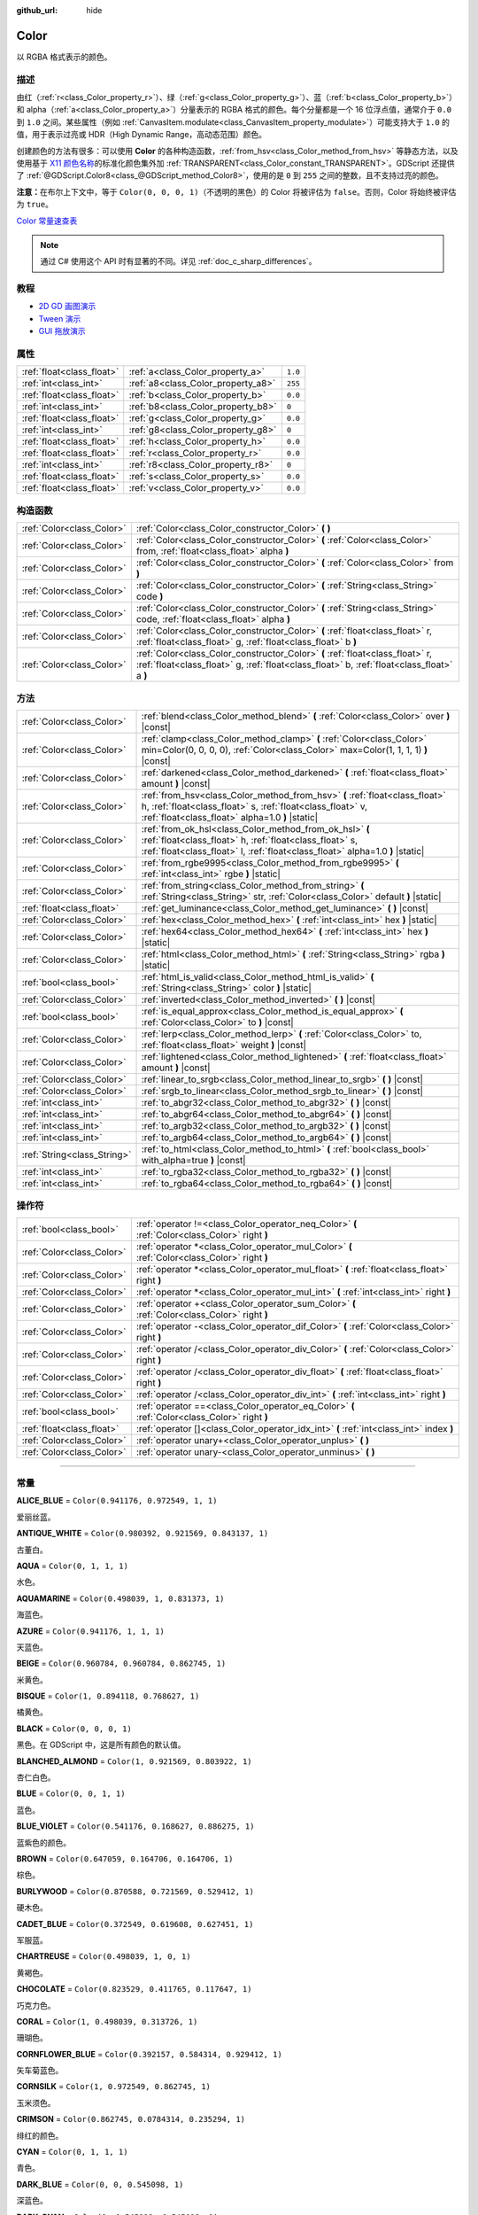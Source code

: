 :github_url: hide

.. DO NOT EDIT THIS FILE!!!
.. Generated automatically from Godot engine sources.
.. Generator: https://github.com/godotengine/godot/tree/master/doc/tools/make_rst.py.
.. XML source: https://github.com/godotengine/godot/tree/master/doc/classes/Color.xml.

.. _class_Color:

Color
=====

以 RGBA 格式表示的颜色。

.. rst-class:: classref-introduction-group

描述
----

由红（\ :ref:`r<class_Color_property_r>`\ ）、绿（\ :ref:`g<class_Color_property_g>`\ ）、蓝（\ :ref:`b<class_Color_property_b>`\ ）和 alpha（\ :ref:`a<class_Color_property_a>`\ ）分量表示的 RGBA 格式的颜色。每个分量都是一个 16 位浮点值，通常介于 ``0.0`` 到 ``1.0`` 之间。某些属性（例如 :ref:`CanvasItem.modulate<class_CanvasItem_property_modulate>`\ ）可能支持大于 ``1.0`` 的值，用于表示过亮或 HDR（High Dynamic Range，高动态范围）颜色。

创建颜色的方法有很多：可以使用 **Color** 的各种构造函数，\ :ref:`from_hsv<class_Color_method_from_hsv>` 等静态方法，以及使用基于 `X11 颜色名称 <https://en.wikipedia.org/wiki/X11_color_names>`__\ 的标准化颜色集外加 :ref:`TRANSPARENT<class_Color_constant_TRANSPARENT>`\ 。GDScript 还提供了 :ref:`@GDScript.Color8<class_@GDScript_method_Color8>`\ ，使用的是 ``0`` 到 ``255`` 之间的整数，且不支持过亮的颜色。

\ **注意：**\ 在布尔上下文中，等于 ``Color(0, 0, 0, 1)``\ （不透明的黑色）的 Color 将被评估为 ``false``\ 。否则，Color 将始终被评估为 ``true``\ 。

\ `Color 常量速查表 <https://raw.githubusercontent.com/godotengine/godot-docs/master/img/color_constants.png>`__

.. note::

	通过 C# 使用这个 API 时有显著的不同。详见 :ref:`doc_c_sharp_differences`\ 。

.. rst-class:: classref-introduction-group

教程
----

- `2D GD 画图演示 <https://godotengine.org/asset-library/asset/517>`__

- `Tween 演示 <https://godotengine.org/asset-library/asset/146>`__

- `GUI 拖放演示 <https://godotengine.org/asset-library/asset/133>`__

.. rst-class:: classref-reftable-group

属性
----

.. table::
   :widths: auto

   +---------------------------+------------------------------------+---------+
   | :ref:`float<class_float>` | :ref:`a<class_Color_property_a>`   | ``1.0`` |
   +---------------------------+------------------------------------+---------+
   | :ref:`int<class_int>`     | :ref:`a8<class_Color_property_a8>` | ``255`` |
   +---------------------------+------------------------------------+---------+
   | :ref:`float<class_float>` | :ref:`b<class_Color_property_b>`   | ``0.0`` |
   +---------------------------+------------------------------------+---------+
   | :ref:`int<class_int>`     | :ref:`b8<class_Color_property_b8>` | ``0``   |
   +---------------------------+------------------------------------+---------+
   | :ref:`float<class_float>` | :ref:`g<class_Color_property_g>`   | ``0.0`` |
   +---------------------------+------------------------------------+---------+
   | :ref:`int<class_int>`     | :ref:`g8<class_Color_property_g8>` | ``0``   |
   +---------------------------+------------------------------------+---------+
   | :ref:`float<class_float>` | :ref:`h<class_Color_property_h>`   | ``0.0`` |
   +---------------------------+------------------------------------+---------+
   | :ref:`float<class_float>` | :ref:`r<class_Color_property_r>`   | ``0.0`` |
   +---------------------------+------------------------------------+---------+
   | :ref:`int<class_int>`     | :ref:`r8<class_Color_property_r8>` | ``0``   |
   +---------------------------+------------------------------------+---------+
   | :ref:`float<class_float>` | :ref:`s<class_Color_property_s>`   | ``0.0`` |
   +---------------------------+------------------------------------+---------+
   | :ref:`float<class_float>` | :ref:`v<class_Color_property_v>`   | ``0.0`` |
   +---------------------------+------------------------------------+---------+

.. rst-class:: classref-reftable-group

构造函数
--------

.. table::
   :widths: auto

   +---------------------------+----------------------------------------------------------------------------------------------------------------------------------------------------------------------------+
   | :ref:`Color<class_Color>` | :ref:`Color<class_Color_constructor_Color>` **(** **)**                                                                                                                    |
   +---------------------------+----------------------------------------------------------------------------------------------------------------------------------------------------------------------------+
   | :ref:`Color<class_Color>` | :ref:`Color<class_Color_constructor_Color>` **(** :ref:`Color<class_Color>` from, :ref:`float<class_float>` alpha **)**                                                    |
   +---------------------------+----------------------------------------------------------------------------------------------------------------------------------------------------------------------------+
   | :ref:`Color<class_Color>` | :ref:`Color<class_Color_constructor_Color>` **(** :ref:`Color<class_Color>` from **)**                                                                                     |
   +---------------------------+----------------------------------------------------------------------------------------------------------------------------------------------------------------------------+
   | :ref:`Color<class_Color>` | :ref:`Color<class_Color_constructor_Color>` **(** :ref:`String<class_String>` code **)**                                                                                   |
   +---------------------------+----------------------------------------------------------------------------------------------------------------------------------------------------------------------------+
   | :ref:`Color<class_Color>` | :ref:`Color<class_Color_constructor_Color>` **(** :ref:`String<class_String>` code, :ref:`float<class_float>` alpha **)**                                                  |
   +---------------------------+----------------------------------------------------------------------------------------------------------------------------------------------------------------------------+
   | :ref:`Color<class_Color>` | :ref:`Color<class_Color_constructor_Color>` **(** :ref:`float<class_float>` r, :ref:`float<class_float>` g, :ref:`float<class_float>` b **)**                              |
   +---------------------------+----------------------------------------------------------------------------------------------------------------------------------------------------------------------------+
   | :ref:`Color<class_Color>` | :ref:`Color<class_Color_constructor_Color>` **(** :ref:`float<class_float>` r, :ref:`float<class_float>` g, :ref:`float<class_float>` b, :ref:`float<class_float>` a **)** |
   +---------------------------+----------------------------------------------------------------------------------------------------------------------------------------------------------------------------+

.. rst-class:: classref-reftable-group

方法
----

.. table::
   :widths: auto

   +-----------------------------+----------------------------------------------------------------------------------------------------------------------------------------------------------------------------------------------------+
   | :ref:`Color<class_Color>`   | :ref:`blend<class_Color_method_blend>` **(** :ref:`Color<class_Color>` over **)** |const|                                                                                                          |
   +-----------------------------+----------------------------------------------------------------------------------------------------------------------------------------------------------------------------------------------------+
   | :ref:`Color<class_Color>`   | :ref:`clamp<class_Color_method_clamp>` **(** :ref:`Color<class_Color>` min=Color(0, 0, 0, 0), :ref:`Color<class_Color>` max=Color(1, 1, 1, 1) **)** |const|                                        |
   +-----------------------------+----------------------------------------------------------------------------------------------------------------------------------------------------------------------------------------------------+
   | :ref:`Color<class_Color>`   | :ref:`darkened<class_Color_method_darkened>` **(** :ref:`float<class_float>` amount **)** |const|                                                                                                  |
   +-----------------------------+----------------------------------------------------------------------------------------------------------------------------------------------------------------------------------------------------+
   | :ref:`Color<class_Color>`   | :ref:`from_hsv<class_Color_method_from_hsv>` **(** :ref:`float<class_float>` h, :ref:`float<class_float>` s, :ref:`float<class_float>` v, :ref:`float<class_float>` alpha=1.0 **)** |static|       |
   +-----------------------------+----------------------------------------------------------------------------------------------------------------------------------------------------------------------------------------------------+
   | :ref:`Color<class_Color>`   | :ref:`from_ok_hsl<class_Color_method_from_ok_hsl>` **(** :ref:`float<class_float>` h, :ref:`float<class_float>` s, :ref:`float<class_float>` l, :ref:`float<class_float>` alpha=1.0 **)** |static| |
   +-----------------------------+----------------------------------------------------------------------------------------------------------------------------------------------------------------------------------------------------+
   | :ref:`Color<class_Color>`   | :ref:`from_rgbe9995<class_Color_method_from_rgbe9995>` **(** :ref:`int<class_int>` rgbe **)** |static|                                                                                             |
   +-----------------------------+----------------------------------------------------------------------------------------------------------------------------------------------------------------------------------------------------+
   | :ref:`Color<class_Color>`   | :ref:`from_string<class_Color_method_from_string>` **(** :ref:`String<class_String>` str, :ref:`Color<class_Color>` default **)** |static|                                                         |
   +-----------------------------+----------------------------------------------------------------------------------------------------------------------------------------------------------------------------------------------------+
   | :ref:`float<class_float>`   | :ref:`get_luminance<class_Color_method_get_luminance>` **(** **)** |const|                                                                                                                         |
   +-----------------------------+----------------------------------------------------------------------------------------------------------------------------------------------------------------------------------------------------+
   | :ref:`Color<class_Color>`   | :ref:`hex<class_Color_method_hex>` **(** :ref:`int<class_int>` hex **)** |static|                                                                                                                  |
   +-----------------------------+----------------------------------------------------------------------------------------------------------------------------------------------------------------------------------------------------+
   | :ref:`Color<class_Color>`   | :ref:`hex64<class_Color_method_hex64>` **(** :ref:`int<class_int>` hex **)** |static|                                                                                                              |
   +-----------------------------+----------------------------------------------------------------------------------------------------------------------------------------------------------------------------------------------------+
   | :ref:`Color<class_Color>`   | :ref:`html<class_Color_method_html>` **(** :ref:`String<class_String>` rgba **)** |static|                                                                                                         |
   +-----------------------------+----------------------------------------------------------------------------------------------------------------------------------------------------------------------------------------------------+
   | :ref:`bool<class_bool>`     | :ref:`html_is_valid<class_Color_method_html_is_valid>` **(** :ref:`String<class_String>` color **)** |static|                                                                                      |
   +-----------------------------+----------------------------------------------------------------------------------------------------------------------------------------------------------------------------------------------------+
   | :ref:`Color<class_Color>`   | :ref:`inverted<class_Color_method_inverted>` **(** **)** |const|                                                                                                                                   |
   +-----------------------------+----------------------------------------------------------------------------------------------------------------------------------------------------------------------------------------------------+
   | :ref:`bool<class_bool>`     | :ref:`is_equal_approx<class_Color_method_is_equal_approx>` **(** :ref:`Color<class_Color>` to **)** |const|                                                                                        |
   +-----------------------------+----------------------------------------------------------------------------------------------------------------------------------------------------------------------------------------------------+
   | :ref:`Color<class_Color>`   | :ref:`lerp<class_Color_method_lerp>` **(** :ref:`Color<class_Color>` to, :ref:`float<class_float>` weight **)** |const|                                                                            |
   +-----------------------------+----------------------------------------------------------------------------------------------------------------------------------------------------------------------------------------------------+
   | :ref:`Color<class_Color>`   | :ref:`lightened<class_Color_method_lightened>` **(** :ref:`float<class_float>` amount **)** |const|                                                                                                |
   +-----------------------------+----------------------------------------------------------------------------------------------------------------------------------------------------------------------------------------------------+
   | :ref:`Color<class_Color>`   | :ref:`linear_to_srgb<class_Color_method_linear_to_srgb>` **(** **)** |const|                                                                                                                       |
   +-----------------------------+----------------------------------------------------------------------------------------------------------------------------------------------------------------------------------------------------+
   | :ref:`Color<class_Color>`   | :ref:`srgb_to_linear<class_Color_method_srgb_to_linear>` **(** **)** |const|                                                                                                                       |
   +-----------------------------+----------------------------------------------------------------------------------------------------------------------------------------------------------------------------------------------------+
   | :ref:`int<class_int>`       | :ref:`to_abgr32<class_Color_method_to_abgr32>` **(** **)** |const|                                                                                                                                 |
   +-----------------------------+----------------------------------------------------------------------------------------------------------------------------------------------------------------------------------------------------+
   | :ref:`int<class_int>`       | :ref:`to_abgr64<class_Color_method_to_abgr64>` **(** **)** |const|                                                                                                                                 |
   +-----------------------------+----------------------------------------------------------------------------------------------------------------------------------------------------------------------------------------------------+
   | :ref:`int<class_int>`       | :ref:`to_argb32<class_Color_method_to_argb32>` **(** **)** |const|                                                                                                                                 |
   +-----------------------------+----------------------------------------------------------------------------------------------------------------------------------------------------------------------------------------------------+
   | :ref:`int<class_int>`       | :ref:`to_argb64<class_Color_method_to_argb64>` **(** **)** |const|                                                                                                                                 |
   +-----------------------------+----------------------------------------------------------------------------------------------------------------------------------------------------------------------------------------------------+
   | :ref:`String<class_String>` | :ref:`to_html<class_Color_method_to_html>` **(** :ref:`bool<class_bool>` with_alpha=true **)** |const|                                                                                             |
   +-----------------------------+----------------------------------------------------------------------------------------------------------------------------------------------------------------------------------------------------+
   | :ref:`int<class_int>`       | :ref:`to_rgba32<class_Color_method_to_rgba32>` **(** **)** |const|                                                                                                                                 |
   +-----------------------------+----------------------------------------------------------------------------------------------------------------------------------------------------------------------------------------------------+
   | :ref:`int<class_int>`       | :ref:`to_rgba64<class_Color_method_to_rgba64>` **(** **)** |const|                                                                                                                                 |
   +-----------------------------+----------------------------------------------------------------------------------------------------------------------------------------------------------------------------------------------------+

.. rst-class:: classref-reftable-group

操作符
------

.. table::
   :widths: auto

   +---------------------------+------------------------------------------------------------------------------------------------+
   | :ref:`bool<class_bool>`   | :ref:`operator !=<class_Color_operator_neq_Color>` **(** :ref:`Color<class_Color>` right **)** |
   +---------------------------+------------------------------------------------------------------------------------------------+
   | :ref:`Color<class_Color>` | :ref:`operator *<class_Color_operator_mul_Color>` **(** :ref:`Color<class_Color>` right **)**  |
   +---------------------------+------------------------------------------------------------------------------------------------+
   | :ref:`Color<class_Color>` | :ref:`operator *<class_Color_operator_mul_float>` **(** :ref:`float<class_float>` right **)**  |
   +---------------------------+------------------------------------------------------------------------------------------------+
   | :ref:`Color<class_Color>` | :ref:`operator *<class_Color_operator_mul_int>` **(** :ref:`int<class_int>` right **)**        |
   +---------------------------+------------------------------------------------------------------------------------------------+
   | :ref:`Color<class_Color>` | :ref:`operator +<class_Color_operator_sum_Color>` **(** :ref:`Color<class_Color>` right **)**  |
   +---------------------------+------------------------------------------------------------------------------------------------+
   | :ref:`Color<class_Color>` | :ref:`operator -<class_Color_operator_dif_Color>` **(** :ref:`Color<class_Color>` right **)**  |
   +---------------------------+------------------------------------------------------------------------------------------------+
   | :ref:`Color<class_Color>` | :ref:`operator /<class_Color_operator_div_Color>` **(** :ref:`Color<class_Color>` right **)**  |
   +---------------------------+------------------------------------------------------------------------------------------------+
   | :ref:`Color<class_Color>` | :ref:`operator /<class_Color_operator_div_float>` **(** :ref:`float<class_float>` right **)**  |
   +---------------------------+------------------------------------------------------------------------------------------------+
   | :ref:`Color<class_Color>` | :ref:`operator /<class_Color_operator_div_int>` **(** :ref:`int<class_int>` right **)**        |
   +---------------------------+------------------------------------------------------------------------------------------------+
   | :ref:`bool<class_bool>`   | :ref:`operator ==<class_Color_operator_eq_Color>` **(** :ref:`Color<class_Color>` right **)**  |
   +---------------------------+------------------------------------------------------------------------------------------------+
   | :ref:`float<class_float>` | :ref:`operator []<class_Color_operator_idx_int>` **(** :ref:`int<class_int>` index **)**       |
   +---------------------------+------------------------------------------------------------------------------------------------+
   | :ref:`Color<class_Color>` | :ref:`operator unary+<class_Color_operator_unplus>` **(** **)**                                |
   +---------------------------+------------------------------------------------------------------------------------------------+
   | :ref:`Color<class_Color>` | :ref:`operator unary-<class_Color_operator_unminus>` **(** **)**                               |
   +---------------------------+------------------------------------------------------------------------------------------------+

.. rst-class:: classref-section-separator

----

.. rst-class:: classref-descriptions-group

常量
----

.. _class_Color_constant_ALICE_BLUE:

.. rst-class:: classref-constant

**ALICE_BLUE** = ``Color(0.941176, 0.972549, 1, 1)``

爱丽丝蓝。

.. _class_Color_constant_ANTIQUE_WHITE:

.. rst-class:: classref-constant

**ANTIQUE_WHITE** = ``Color(0.980392, 0.921569, 0.843137, 1)``

古董白。

.. _class_Color_constant_AQUA:

.. rst-class:: classref-constant

**AQUA** = ``Color(0, 1, 1, 1)``

水色。

.. _class_Color_constant_AQUAMARINE:

.. rst-class:: classref-constant

**AQUAMARINE** = ``Color(0.498039, 1, 0.831373, 1)``

海蓝色。

.. _class_Color_constant_AZURE:

.. rst-class:: classref-constant

**AZURE** = ``Color(0.941176, 1, 1, 1)``

天蓝色。

.. _class_Color_constant_BEIGE:

.. rst-class:: classref-constant

**BEIGE** = ``Color(0.960784, 0.960784, 0.862745, 1)``

米黄色。

.. _class_Color_constant_BISQUE:

.. rst-class:: classref-constant

**BISQUE** = ``Color(1, 0.894118, 0.768627, 1)``

橘黄色。

.. _class_Color_constant_BLACK:

.. rst-class:: classref-constant

**BLACK** = ``Color(0, 0, 0, 1)``

黑色。在 GDScript 中，这是所有颜色的默认值。

.. _class_Color_constant_BLANCHED_ALMOND:

.. rst-class:: classref-constant

**BLANCHED_ALMOND** = ``Color(1, 0.921569, 0.803922, 1)``

杏仁白色。

.. _class_Color_constant_BLUE:

.. rst-class:: classref-constant

**BLUE** = ``Color(0, 0, 1, 1)``

蓝色。

.. _class_Color_constant_BLUE_VIOLET:

.. rst-class:: classref-constant

**BLUE_VIOLET** = ``Color(0.541176, 0.168627, 0.886275, 1)``

蓝紫色的颜色。

.. _class_Color_constant_BROWN:

.. rst-class:: classref-constant

**BROWN** = ``Color(0.647059, 0.164706, 0.164706, 1)``

棕色。

.. _class_Color_constant_BURLYWOOD:

.. rst-class:: classref-constant

**BURLYWOOD** = ``Color(0.870588, 0.721569, 0.529412, 1)``

硬木色。

.. _class_Color_constant_CADET_BLUE:

.. rst-class:: classref-constant

**CADET_BLUE** = ``Color(0.372549, 0.619608, 0.627451, 1)``

军服蓝。

.. _class_Color_constant_CHARTREUSE:

.. rst-class:: classref-constant

**CHARTREUSE** = ``Color(0.498039, 1, 0, 1)``

黄褐色。

.. _class_Color_constant_CHOCOLATE:

.. rst-class:: classref-constant

**CHOCOLATE** = ``Color(0.823529, 0.411765, 0.117647, 1)``

巧克力色。

.. _class_Color_constant_CORAL:

.. rst-class:: classref-constant

**CORAL** = ``Color(1, 0.498039, 0.313726, 1)``

珊瑚色。

.. _class_Color_constant_CORNFLOWER_BLUE:

.. rst-class:: classref-constant

**CORNFLOWER_BLUE** = ``Color(0.392157, 0.584314, 0.929412, 1)``

矢车菊蓝色。

.. _class_Color_constant_CORNSILK:

.. rst-class:: classref-constant

**CORNSILK** = ``Color(1, 0.972549, 0.862745, 1)``

玉米须色。

.. _class_Color_constant_CRIMSON:

.. rst-class:: classref-constant

**CRIMSON** = ``Color(0.862745, 0.0784314, 0.235294, 1)``

绯红的颜色。

.. _class_Color_constant_CYAN:

.. rst-class:: classref-constant

**CYAN** = ``Color(0, 1, 1, 1)``

青色。

.. _class_Color_constant_DARK_BLUE:

.. rst-class:: classref-constant

**DARK_BLUE** = ``Color(0, 0, 0.545098, 1)``

深蓝色。

.. _class_Color_constant_DARK_CYAN:

.. rst-class:: classref-constant

**DARK_CYAN** = ``Color(0, 0.545098, 0.545098, 1)``

深青色。

.. _class_Color_constant_DARK_GOLDENROD:

.. rst-class:: classref-constant

**DARK_GOLDENROD** = ``Color(0.721569, 0.52549, 0.0431373, 1)``

深色菊科植物的颜色。

.. _class_Color_constant_DARK_GRAY:

.. rst-class:: classref-constant

**DARK_GRAY** = ``Color(0.662745, 0.662745, 0.662745, 1)``

深灰色。

.. _class_Color_constant_DARK_GREEN:

.. rst-class:: classref-constant

**DARK_GREEN** = ``Color(0, 0.392157, 0, 1)``

深绿色。

.. _class_Color_constant_DARK_KHAKI:

.. rst-class:: classref-constant

**DARK_KHAKI** = ``Color(0.741176, 0.717647, 0.419608, 1)``

深卡其色。

.. _class_Color_constant_DARK_MAGENTA:

.. rst-class:: classref-constant

**DARK_MAGENTA** = ``Color(0.545098, 0, 0.545098, 1)``

深洋红色。

.. _class_Color_constant_DARK_OLIVE_GREEN:

.. rst-class:: classref-constant

**DARK_OLIVE_GREEN** = ``Color(0.333333, 0.419608, 0.184314, 1)``

深橄榄绿色。

.. _class_Color_constant_DARK_ORANGE:

.. rst-class:: classref-constant

**DARK_ORANGE** = ``Color(1, 0.54902, 0, 1)``

深橙色。

.. _class_Color_constant_DARK_ORCHID:

.. rst-class:: classref-constant

**DARK_ORCHID** = ``Color(0.6, 0.196078, 0.8, 1)``

深色的兰花色。

.. _class_Color_constant_DARK_RED:

.. rst-class:: classref-constant

**DARK_RED** = ``Color(0.545098, 0, 0, 1)``

深红色。

.. _class_Color_constant_DARK_SALMON:

.. rst-class:: classref-constant

**DARK_SALMON** = ``Color(0.913725, 0.588235, 0.478431, 1)``

深鲑鱼色。

.. _class_Color_constant_DARK_SEA_GREEN:

.. rst-class:: classref-constant

**DARK_SEA_GREEN** = ``Color(0.560784, 0.737255, 0.560784, 1)``

深海绿色。

.. _class_Color_constant_DARK_SLATE_BLUE:

.. rst-class:: classref-constant

**DARK_SLATE_BLUE** = ``Color(0.282353, 0.239216, 0.545098, 1)``

深板蓝的颜色。

.. _class_Color_constant_DARK_SLATE_GRAY:

.. rst-class:: classref-constant

**DARK_SLATE_GRAY** = ``Color(0.184314, 0.309804, 0.309804, 1)``

暗石板灰色。

.. _class_Color_constant_DARK_TURQUOISE:

.. rst-class:: classref-constant

**DARK_TURQUOISE** = ``Color(0, 0.807843, 0.819608, 1)``

深绿松石色。

.. _class_Color_constant_DARK_VIOLET:

.. rst-class:: classref-constant

**DARK_VIOLET** = ``Color(0.580392, 0, 0.827451, 1)``

深紫罗兰色。

.. _class_Color_constant_DEEP_PINK:

.. rst-class:: classref-constant

**DEEP_PINK** = ``Color(1, 0.0784314, 0.576471, 1)``

深粉色。

.. _class_Color_constant_DEEP_SKY_BLUE:

.. rst-class:: classref-constant

**DEEP_SKY_BLUE** = ``Color(0, 0.74902, 1, 1)``

深邃的天蓝色。

.. _class_Color_constant_DIM_GRAY:

.. rst-class:: classref-constant

**DIM_GRAY** = ``Color(0.411765, 0.411765, 0.411765, 1)``

暗灰色。

.. _class_Color_constant_DODGER_BLUE:

.. rst-class:: classref-constant

**DODGER_BLUE** = ``Color(0.117647, 0.564706, 1, 1)``

道奇蓝色。

.. _class_Color_constant_FIREBRICK:

.. rst-class:: classref-constant

**FIREBRICK** = ``Color(0.698039, 0.133333, 0.133333, 1)``

耐火砖红色。

.. _class_Color_constant_FLORAL_WHITE:

.. rst-class:: classref-constant

**FLORAL_WHITE** = ``Color(1, 0.980392, 0.941176, 1)``

花白色。

.. _class_Color_constant_FOREST_GREEN:

.. rst-class:: classref-constant

**FOREST_GREEN** = ``Color(0.133333, 0.545098, 0.133333, 1)``

森林绿色。

.. _class_Color_constant_FUCHSIA:

.. rst-class:: classref-constant

**FUCHSIA** = ``Color(1, 0, 1, 1)``

洋红色。

.. _class_Color_constant_GAINSBORO:

.. rst-class:: classref-constant

**GAINSBORO** = ``Color(0.862745, 0.862745, 0.862745, 1)``

庚斯伯勒灰色。

.. _class_Color_constant_GHOST_WHITE:

.. rst-class:: classref-constant

**GHOST_WHITE** = ``Color(0.972549, 0.972549, 1, 1)``

幽灵白颜色。

.. _class_Color_constant_GOLD:

.. rst-class:: classref-constant

**GOLD** = ``Color(1, 0.843137, 0, 1)``

金色。

.. _class_Color_constant_GOLDENROD:

.. rst-class:: classref-constant

**GOLDENROD** = ``Color(0.854902, 0.647059, 0.12549, 1)``

金菊色。

.. _class_Color_constant_GRAY:

.. rst-class:: classref-constant

**GRAY** = ``Color(0.745098, 0.745098, 0.745098, 1)``

灰色。

.. _class_Color_constant_GREEN:

.. rst-class:: classref-constant

**GREEN** = ``Color(0, 1, 0, 1)``

绿色。

.. _class_Color_constant_GREEN_YELLOW:

.. rst-class:: classref-constant

**GREEN_YELLOW** = ``Color(0.678431, 1, 0.184314, 1)``

绿黄色。

.. _class_Color_constant_HONEYDEW:

.. rst-class:: classref-constant

**HONEYDEW** = ``Color(0.941176, 1, 0.941176, 1)``

蜜露色。

.. _class_Color_constant_HOT_PINK:

.. rst-class:: classref-constant

**HOT_PINK** = ``Color(1, 0.411765, 0.705882, 1)``

亮粉色。

.. _class_Color_constant_INDIAN_RED:

.. rst-class:: classref-constant

**INDIAN_RED** = ``Color(0.803922, 0.360784, 0.360784, 1)``

印度红色。

.. _class_Color_constant_INDIGO:

.. rst-class:: classref-constant

**INDIGO** = ``Color(0.294118, 0, 0.509804, 1)``

靛青色。

.. _class_Color_constant_IVORY:

.. rst-class:: classref-constant

**IVORY** = ``Color(1, 1, 0.941176, 1)``

象牙色。

.. _class_Color_constant_KHAKI:

.. rst-class:: classref-constant

**KHAKI** = ``Color(0.941176, 0.901961, 0.54902, 1)``

卡其色。

.. _class_Color_constant_LAVENDER:

.. rst-class:: classref-constant

**LAVENDER** = ``Color(0.901961, 0.901961, 0.980392, 1)``

薰衣草色。

.. _class_Color_constant_LAVENDER_BLUSH:

.. rst-class:: classref-constant

**LAVENDER_BLUSH** = ``Color(1, 0.941176, 0.960784, 1)``

薰衣草紫红色。

.. _class_Color_constant_LAWN_GREEN:

.. rst-class:: classref-constant

**LAWN_GREEN** = ``Color(0.486275, 0.988235, 0, 1)``

草坪绿色。

.. _class_Color_constant_LEMON_CHIFFON:

.. rst-class:: classref-constant

**LEMON_CHIFFON** = ``Color(1, 0.980392, 0.803922, 1)``

柠檬雪纺色。

.. _class_Color_constant_LIGHT_BLUE:

.. rst-class:: classref-constant

**LIGHT_BLUE** = ``Color(0.678431, 0.847059, 0.901961, 1)``

浅蓝色。

.. _class_Color_constant_LIGHT_CORAL:

.. rst-class:: classref-constant

**LIGHT_CORAL** = ``Color(0.941176, 0.501961, 0.501961, 1)``

浅珊瑚色。

.. _class_Color_constant_LIGHT_CYAN:

.. rst-class:: classref-constant

**LIGHT_CYAN** = ``Color(0.878431, 1, 1, 1)``

淡青色。

.. _class_Color_constant_LIGHT_GOLDENROD:

.. rst-class:: classref-constant

**LIGHT_GOLDENROD** = ``Color(0.980392, 0.980392, 0.823529, 1)``

亮金菊黄色。

.. _class_Color_constant_LIGHT_GRAY:

.. rst-class:: classref-constant

**LIGHT_GRAY** = ``Color(0.827451, 0.827451, 0.827451, 1)``

浅灰色。

.. _class_Color_constant_LIGHT_GREEN:

.. rst-class:: classref-constant

**LIGHT_GREEN** = ``Color(0.564706, 0.933333, 0.564706, 1)``

浅绿色。

.. _class_Color_constant_LIGHT_PINK:

.. rst-class:: classref-constant

**LIGHT_PINK** = ``Color(1, 0.713726, 0.756863, 1)``

浅粉色。

.. _class_Color_constant_LIGHT_SALMON:

.. rst-class:: classref-constant

**LIGHT_SALMON** = ``Color(1, 0.627451, 0.478431, 1)``

浅鲑鱼色。

.. _class_Color_constant_LIGHT_SEA_GREEN:

.. rst-class:: classref-constant

**LIGHT_SEA_GREEN** = ``Color(0.12549, 0.698039, 0.666667, 1)``

浅海绿色。

.. _class_Color_constant_LIGHT_SKY_BLUE:

.. rst-class:: classref-constant

**LIGHT_SKY_BLUE** = ``Color(0.529412, 0.807843, 0.980392, 1)``

浅天蓝色。

.. _class_Color_constant_LIGHT_SLATE_GRAY:

.. rst-class:: classref-constant

**LIGHT_SLATE_GRAY** = ``Color(0.466667, 0.533333, 0.6, 1)``

浅板岩灰色。

.. _class_Color_constant_LIGHT_STEEL_BLUE:

.. rst-class:: classref-constant

**LIGHT_STEEL_BLUE** = ``Color(0.690196, 0.768627, 0.870588, 1)``

浅钢蓝色。

.. _class_Color_constant_LIGHT_YELLOW:

.. rst-class:: classref-constant

**LIGHT_YELLOW** = ``Color(1, 1, 0.878431, 1)``

浅黄色。

.. _class_Color_constant_LIME:

.. rst-class:: classref-constant

**LIME** = ``Color(0, 1, 0, 1)``

青柠色。

.. _class_Color_constant_LIME_GREEN:

.. rst-class:: classref-constant

**LIME_GREEN** = ``Color(0.196078, 0.803922, 0.196078, 1)``

石灰绿色。

.. _class_Color_constant_LINEN:

.. rst-class:: classref-constant

**LINEN** = ``Color(0.980392, 0.941176, 0.901961, 1)``

亚麻色。

.. _class_Color_constant_MAGENTA:

.. rst-class:: classref-constant

**MAGENTA** = ``Color(1, 0, 1, 1)``

洋红色。

.. _class_Color_constant_MAROON:

.. rst-class:: classref-constant

**MAROON** = ``Color(0.690196, 0.188235, 0.376471, 1)``

栗色。

.. _class_Color_constant_MEDIUM_AQUAMARINE:

.. rst-class:: classref-constant

**MEDIUM_AQUAMARINE** = ``Color(0.4, 0.803922, 0.666667, 1)``

中等海蓝宝石色。

.. _class_Color_constant_MEDIUM_BLUE:

.. rst-class:: classref-constant

**MEDIUM_BLUE** = ``Color(0, 0, 0.803922, 1)``

中蓝色。

.. _class_Color_constant_MEDIUM_ORCHID:

.. rst-class:: classref-constant

**MEDIUM_ORCHID** = ``Color(0.729412, 0.333333, 0.827451, 1)``

中等兰色。

.. _class_Color_constant_MEDIUM_PURPLE:

.. rst-class:: classref-constant

**MEDIUM_PURPLE** = ``Color(0.576471, 0.439216, 0.858824, 1)``

中等紫色。

.. _class_Color_constant_MEDIUM_SEA_GREEN:

.. rst-class:: classref-constant

**MEDIUM_SEA_GREEN** = ``Color(0.235294, 0.701961, 0.443137, 1)``

中海绿色。

.. _class_Color_constant_MEDIUM_SLATE_BLUE:

.. rst-class:: classref-constant

**MEDIUM_SLATE_BLUE** = ``Color(0.482353, 0.407843, 0.933333, 1)``

中等板岩蓝色。

.. _class_Color_constant_MEDIUM_SPRING_GREEN:

.. rst-class:: classref-constant

**MEDIUM_SPRING_GREEN** = ``Color(0, 0.980392, 0.603922, 1)``

中等春天绿色。

.. _class_Color_constant_MEDIUM_TURQUOISE:

.. rst-class:: classref-constant

**MEDIUM_TURQUOISE** = ``Color(0.282353, 0.819608, 0.8, 1)``

中等绿松石色。

.. _class_Color_constant_MEDIUM_VIOLET_RED:

.. rst-class:: classref-constant

**MEDIUM_VIOLET_RED** = ``Color(0.780392, 0.0823529, 0.521569, 1)``

中等紫红色。

.. _class_Color_constant_MIDNIGHT_BLUE:

.. rst-class:: classref-constant

**MIDNIGHT_BLUE** = ``Color(0.0980392, 0.0980392, 0.439216, 1)``

午夜蓝色。

.. _class_Color_constant_MINT_CREAM:

.. rst-class:: classref-constant

**MINT_CREAM** = ``Color(0.960784, 1, 0.980392, 1)``

薄荷奶油色。

.. _class_Color_constant_MISTY_ROSE:

.. rst-class:: classref-constant

**MISTY_ROSE** = ``Color(1, 0.894118, 0.882353, 1)``

朦胧的玫瑰色。

.. _class_Color_constant_MOCCASIN:

.. rst-class:: classref-constant

**MOCCASIN** = ``Color(1, 0.894118, 0.709804, 1)``

鹿皮鞋颜色。

.. _class_Color_constant_NAVAJO_WHITE:

.. rst-class:: classref-constant

**NAVAJO_WHITE** = ``Color(1, 0.870588, 0.678431, 1)``

纳瓦白。

.. _class_Color_constant_NAVY_BLUE:

.. rst-class:: classref-constant

**NAVY_BLUE** = ``Color(0, 0, 0.501961, 1)``

藏青色。

.. _class_Color_constant_OLD_LACE:

.. rst-class:: classref-constant

**OLD_LACE** = ``Color(0.992157, 0.960784, 0.901961, 1)``

旧蕾丝色。

.. _class_Color_constant_OLIVE:

.. rst-class:: classref-constant

**OLIVE** = ``Color(0.501961, 0.501961, 0, 1)``

橄榄色。

.. _class_Color_constant_OLIVE_DRAB:

.. rst-class:: classref-constant

**OLIVE_DRAB** = ``Color(0.419608, 0.556863, 0.137255, 1)``

暗淡橄榄色。

.. _class_Color_constant_ORANGE:

.. rst-class:: classref-constant

**ORANGE** = ``Color(1, 0.647059, 0, 1)``

橙色。

.. _class_Color_constant_ORANGE_RED:

.. rst-class:: classref-constant

**ORANGE_RED** = ``Color(1, 0.270588, 0, 1)``

橘红色。

.. _class_Color_constant_ORCHID:

.. rst-class:: classref-constant

**ORCHID** = ``Color(0.854902, 0.439216, 0.839216, 1)``

兰花色。

.. _class_Color_constant_PALE_GOLDENROD:

.. rst-class:: classref-constant

**PALE_GOLDENROD** = ``Color(0.933333, 0.909804, 0.666667, 1)``

淡金色。

.. _class_Color_constant_PALE_GREEN:

.. rst-class:: classref-constant

**PALE_GREEN** = ``Color(0.596078, 0.984314, 0.596078, 1)``

淡绿色。

.. _class_Color_constant_PALE_TURQUOISE:

.. rst-class:: classref-constant

**PALE_TURQUOISE** = ``Color(0.686275, 0.933333, 0.933333, 1)``

淡绿松石色。

.. _class_Color_constant_PALE_VIOLET_RED:

.. rst-class:: classref-constant

**PALE_VIOLET_RED** = ``Color(0.858824, 0.439216, 0.576471, 1)``

淡紫红色。

.. _class_Color_constant_PAPAYA_WHIP:

.. rst-class:: classref-constant

**PAPAYA_WHIP** = ``Color(1, 0.937255, 0.835294, 1)``

木瓜鞭色。

.. _class_Color_constant_PEACH_PUFF:

.. rst-class:: classref-constant

**PEACH_PUFF** = ``Color(1, 0.854902, 0.72549, 1)``

桃花粉。

.. _class_Color_constant_PERU:

.. rst-class:: classref-constant

**PERU** = ``Color(0.803922, 0.521569, 0.247059, 1)``

秘鲁色。

.. _class_Color_constant_PINK:

.. rst-class:: classref-constant

**PINK** = ``Color(1, 0.752941, 0.796078, 1)``

粉红色。

.. _class_Color_constant_PLUM:

.. rst-class:: classref-constant

**PLUM** = ``Color(0.866667, 0.627451, 0.866667, 1)``

梅花色。

.. _class_Color_constant_POWDER_BLUE:

.. rst-class:: classref-constant

**POWDER_BLUE** = ``Color(0.690196, 0.878431, 0.901961, 1)``

浅蓝色。

.. _class_Color_constant_PURPLE:

.. rst-class:: classref-constant

**PURPLE** = ``Color(0.627451, 0.12549, 0.941176, 1)``

紫色。

.. _class_Color_constant_REBECCA_PURPLE:

.. rst-class:: classref-constant

**REBECCA_PURPLE** = ``Color(0.4, 0.2, 0.6, 1)``

丽贝卡紫色。

.. _class_Color_constant_RED:

.. rst-class:: classref-constant

**RED** = ``Color(1, 0, 0, 1)``

红色。

.. _class_Color_constant_ROSY_BROWN:

.. rst-class:: classref-constant

**ROSY_BROWN** = ``Color(0.737255, 0.560784, 0.560784, 1)``

玫瑰棕。

.. _class_Color_constant_ROYAL_BLUE:

.. rst-class:: classref-constant

**ROYAL_BLUE** = ``Color(0.254902, 0.411765, 0.882353, 1)``

宝蓝色。

.. _class_Color_constant_SADDLE_BROWN:

.. rst-class:: classref-constant

**SADDLE_BROWN** = ``Color(0.545098, 0.270588, 0.0745098, 1)``

鞍棕色。

.. _class_Color_constant_SALMON:

.. rst-class:: classref-constant

**SALMON** = ``Color(0.980392, 0.501961, 0.447059, 1)``

鲑鱼色。

.. _class_Color_constant_SANDY_BROWN:

.. rst-class:: classref-constant

**SANDY_BROWN** = ``Color(0.956863, 0.643137, 0.376471, 1)``

沙褐色。

.. _class_Color_constant_SEA_GREEN:

.. rst-class:: classref-constant

**SEA_GREEN** = ``Color(0.180392, 0.545098, 0.341176, 1)``

海绿色。

.. _class_Color_constant_SEASHELL:

.. rst-class:: classref-constant

**SEASHELL** = ``Color(1, 0.960784, 0.933333, 1)``

贝壳色。

.. _class_Color_constant_SIENNA:

.. rst-class:: classref-constant

**SIENNA** = ``Color(0.627451, 0.321569, 0.176471, 1)``

西恩娜色。

.. _class_Color_constant_SILVER:

.. rst-class:: classref-constant

**SILVER** = ``Color(0.752941, 0.752941, 0.752941, 1)``

银色。

.. _class_Color_constant_SKY_BLUE:

.. rst-class:: classref-constant

**SKY_BLUE** = ``Color(0.529412, 0.807843, 0.921569, 1)``

天蓝色。

.. _class_Color_constant_SLATE_BLUE:

.. rst-class:: classref-constant

**SLATE_BLUE** = ``Color(0.415686, 0.352941, 0.803922, 1)``

石板蓝色。

.. _class_Color_constant_SLATE_GRAY:

.. rst-class:: classref-constant

**SLATE_GRAY** = ``Color(0.439216, 0.501961, 0.564706, 1)``

石板灰。

.. _class_Color_constant_SNOW:

.. rst-class:: classref-constant

**SNOW** = ``Color(1, 0.980392, 0.980392, 1)``

雪白。

.. _class_Color_constant_SPRING_GREEN:

.. rst-class:: classref-constant

**SPRING_GREEN** = ``Color(0, 1, 0.498039, 1)``

春绿。

.. _class_Color_constant_STEEL_BLUE:

.. rst-class:: classref-constant

**STEEL_BLUE** = ``Color(0.27451, 0.509804, 0.705882, 1)``

钢蓝色。

.. _class_Color_constant_TAN:

.. rst-class:: classref-constant

**TAN** = ``Color(0.823529, 0.705882, 0.54902, 1)``

棕褐色。

.. _class_Color_constant_TEAL:

.. rst-class:: classref-constant

**TEAL** = ``Color(0, 0.501961, 0.501961, 1)``

青色。

.. _class_Color_constant_THISTLE:

.. rst-class:: classref-constant

**THISTLE** = ``Color(0.847059, 0.74902, 0.847059, 1)``

蓟色。

.. _class_Color_constant_TOMATO:

.. rst-class:: classref-constant

**TOMATO** = ``Color(1, 0.388235, 0.278431, 1)``

番茄色。

.. _class_Color_constant_TRANSPARENT:

.. rst-class:: classref-constant

**TRANSPARENT** = ``Color(1, 1, 1, 0)``

透明色（Alpha 为零的白色）。

.. _class_Color_constant_TURQUOISE:

.. rst-class:: classref-constant

**TURQUOISE** = ``Color(0.25098, 0.878431, 0.815686, 1)``

松石绿。

.. _class_Color_constant_VIOLET:

.. rst-class:: classref-constant

**VIOLET** = ``Color(0.933333, 0.509804, 0.933333, 1)``

紫罗兰色。

.. _class_Color_constant_WEB_GRAY:

.. rst-class:: classref-constant

**WEB_GRAY** = ``Color(0.501961, 0.501961, 0.501961, 1)``

网格灰。

.. _class_Color_constant_WEB_GREEN:

.. rst-class:: classref-constant

**WEB_GREEN** = ``Color(0, 0.501961, 0, 1)``

网络绿。

.. _class_Color_constant_WEB_MAROON:

.. rst-class:: classref-constant

**WEB_MAROON** = ``Color(0.501961, 0, 0, 1)``

网络栗。

.. _class_Color_constant_WEB_PURPLE:

.. rst-class:: classref-constant

**WEB_PURPLE** = ``Color(0.501961, 0, 0.501961, 1)``

网络紫。

.. _class_Color_constant_WHEAT:

.. rst-class:: classref-constant

**WHEAT** = ``Color(0.960784, 0.870588, 0.701961, 1)``

小麦色。

.. _class_Color_constant_WHITE:

.. rst-class:: classref-constant

**WHITE** = ``Color(1, 1, 1, 1)``

白色。

.. _class_Color_constant_WHITE_SMOKE:

.. rst-class:: classref-constant

**WHITE_SMOKE** = ``Color(0.960784, 0.960784, 0.960784, 1)``

白烟色。

.. _class_Color_constant_YELLOW:

.. rst-class:: classref-constant

**YELLOW** = ``Color(1, 1, 0, 1)``

黄色。

.. _class_Color_constant_YELLOW_GREEN:

.. rst-class:: classref-constant

**YELLOW_GREEN** = ``Color(0.603922, 0.803922, 0.196078, 1)``

黄绿色。

.. rst-class:: classref-section-separator

----

.. rst-class:: classref-descriptions-group

属性说明
--------

.. _class_Color_property_a:

.. rst-class:: classref-property

:ref:`float<class_float>` **a** = ``1.0``

颜色的 Alpha 分量，一般在 0 到 1 的范围内。0 表示该颜色完全透明。1 表示该颜色完全不透明。

.. rst-class:: classref-item-separator

----

.. _class_Color_property_a8:

.. rst-class:: classref-property

:ref:`int<class_int>` **a8** = ``255``

对 :ref:`a<class_Color_property_a>` 的封装，使用 0 到 255 的范围而不是 0 到 1。

.. rst-class:: classref-item-separator

----

.. _class_Color_property_b:

.. rst-class:: classref-property

:ref:`float<class_float>` **b** = ``0.0``

颜色的蓝色分量，一般在 0 到 1 的范围内。

.. rst-class:: classref-item-separator

----

.. _class_Color_property_b8:

.. rst-class:: classref-property

:ref:`int<class_int>` **b8** = ``0``

对 :ref:`b<class_Color_property_b>` 的封装，使用 0 到 255 的范围而不是 0 到 1。

.. rst-class:: classref-item-separator

----

.. _class_Color_property_g:

.. rst-class:: classref-property

:ref:`float<class_float>` **g** = ``0.0``

颜色的绿色分量，一般在 0 到 1 的范围内。

.. rst-class:: classref-item-separator

----

.. _class_Color_property_g8:

.. rst-class:: classref-property

:ref:`int<class_int>` **g8** = ``0``

对 :ref:`g<class_Color_property_g>` 的封装，使用 0 到 255 的范围而不是 0 到 1。

.. rst-class:: classref-item-separator

----

.. _class_Color_property_h:

.. rst-class:: classref-property

:ref:`float<class_float>` **h** = ``0.0``

这个颜色的 HSV 色相，范围是 0 到 1。

.. rst-class:: classref-item-separator

----

.. _class_Color_property_r:

.. rst-class:: classref-property

:ref:`float<class_float>` **r** = ``0.0``

颜色的红色分量，通常在 0 到 1 的范围内。

.. rst-class:: classref-item-separator

----

.. _class_Color_property_r8:

.. rst-class:: classref-property

:ref:`int<class_int>` **r8** = ``0``

对 :ref:`r<class_Color_property_r>` 的封装，使用 0 到 255 的范围而不是 0 到 1。

.. rst-class:: classref-item-separator

----

.. _class_Color_property_s:

.. rst-class:: classref-property

:ref:`float<class_float>` **s** = ``0.0``

这个颜色的 HSV 饱和度，范围为 0 到 1。

.. rst-class:: classref-item-separator

----

.. _class_Color_property_v:

.. rst-class:: classref-property

:ref:`float<class_float>` **v** = ``0.0``

这个颜色的 HSV 值（亮度），范围为 0 至 1。

.. rst-class:: classref-section-separator

----

.. rst-class:: classref-descriptions-group

构造函数说明
------------

.. _class_Color_constructor_Color:

.. rst-class:: classref-constructor

:ref:`Color<class_Color>` **Color** **(** **)**

用不透明的黑色构造默认的 **Color**\ ，与 :ref:`BLACK<class_Color_constant_BLACK>` 相同。

\ **注意：**\ 在 C# 中构造的空颜色，其所有分量都为 ``0.0``\ （透明黑）。

.. rst-class:: classref-item-separator

----

.. rst-class:: classref-constructor

:ref:`Color<class_Color>` **Color** **(** :ref:`Color<class_Color>` from, :ref:`float<class_float>` alpha **)**

从现有的颜色构造 **Color**\ ，\ :ref:`a<class_Color_property_a>` 设置为给定的 ``alpha`` 值。


.. tabs::

 .. code-tab:: gdscript

    var red = Color(Color.RED, 0.2) # 20% 不透明红色。

 .. code-tab:: csharp

    var red = new Color(Colors.Red, 0.2f); // 20% 不透明红色。



.. rst-class:: classref-item-separator

----

.. rst-class:: classref-constructor

:ref:`Color<class_Color>` **Color** **(** :ref:`Color<class_Color>` from **)**

构造给定 **Color** 的副本。

.. rst-class:: classref-item-separator

----

.. rst-class:: classref-constructor

:ref:`Color<class_Color>` **Color** **(** :ref:`String<class_String>` code **)**

从 HTML 颜色代码或标准化的颜色名称中构建 **Color**\ 。支持的颜色名称与常量名相同。

.. rst-class:: classref-item-separator

----

.. rst-class:: classref-constructor

:ref:`Color<class_Color>` **Color** **(** :ref:`String<class_String>` code, :ref:`float<class_float>` alpha **)**

从 HTML 颜色代码或标准化的颜色名称中构建 **Color**\ ，\ ``alpha`` 的范围为 0.0 到 1.0。支持的颜色名称与常量名相同。

.. rst-class:: classref-item-separator

----

.. rst-class:: classref-constructor

:ref:`Color<class_Color>` **Color** **(** :ref:`float<class_float>` r, :ref:`float<class_float>` g, :ref:`float<class_float>` b **)**

从通常介于 0.0 和 1.0 之间的 RGB 值构造一个 **Color**\ 。\ :ref:`a<class_Color_property_a>` 被设置为 1.0。


.. tabs::

 .. code-tab:: gdscript

    var color = Color(0.2, 1.0, 0.7) # 类似于 `Color8(51, 255, 178, 255)`

 .. code-tab:: csharp

    var color = new Color(0.2f, 1.0f, 0.7f); // 类似于 `Color.Color8(51, 255, 178, 255)`



.. rst-class:: classref-item-separator

----

.. rst-class:: classref-constructor

:ref:`Color<class_Color>` **Color** **(** :ref:`float<class_float>` r, :ref:`float<class_float>` g, :ref:`float<class_float>` b, :ref:`float<class_float>` a **)**

从通常介于 0.0 和 1.0 之间的 RGBA 值构造一个 **Color**\ 。


.. tabs::

 .. code-tab:: gdscript

    var color = Color(0.2, 1.0, 0.7, 0.8) # 类似于 `Color8(51, 255, 178, 204)`

 .. code-tab:: csharp

    var color = new Color(0.2f, 1.0f, 0.7f, 0.8f); // 类似于 `Color.Color8(51, 255, 178, 255, 204)`



.. rst-class:: classref-section-separator

----

.. rst-class:: classref-descriptions-group

方法说明
--------

.. _class_Color_method_blend:

.. rst-class:: classref-method

:ref:`Color<class_Color>` **blend** **(** :ref:`Color<class_Color>` over **)** |const|

返回将该颜色混合到给定颜色上所产生的新颜色。在绘画程序中，你可以将其想象为在该颜色（包括 alpha）上绘制的 ``over`` 颜色。


.. tabs::

 .. code-tab:: gdscript

    var bg = Color(0.0, 1.0, 0.0, 0.5) # 50% 不透明的绿色
    var fg = Color(1.0, 0.0, 0.0, 0.5) # 50% 不透明的红色
    var blended_color = bg.blend(fg) # 75% 不透明的棕色

 .. code-tab:: csharp

    var bg = new Color(0.0f, 1.0f, 0.0f, 0.5f); // 50% 不透明的绿色
    var fg = new Color(1.0f, 0.0f, 0.0f, 0.5f); // 50% 不透明的红色
    Color blendedColor = bg.Blend(fg); // 75% 不透明的棕色



.. rst-class:: classref-item-separator

----

.. _class_Color_method_clamp:

.. rst-class:: classref-method

:ref:`Color<class_Color>` **clamp** **(** :ref:`Color<class_Color>` min=Color(0, 0, 0, 0), :ref:`Color<class_Color>` max=Color(1, 1, 1, 1) **)** |const|

通过在每个分量上运行 :ref:`@GlobalScope.clamp<class_@GlobalScope_method_clamp>`\ ，返回一种新颜色，其中所有分量都被钳制在 ``min`` 和 ``max`` 的分量之间。

.. rst-class:: classref-item-separator

----

.. _class_Color_method_darkened:

.. rst-class:: classref-method

:ref:`Color<class_Color>` **darkened** **(** :ref:`float<class_float>` amount **)** |const|

返回通过指定 ``amount``\ （从 0.0 到 1.0 的比率）使该颜色变暗而产生的新颜色。另见 :ref:`lightened<class_Color_method_lightened>`\ 。


.. tabs::

 .. code-tab:: gdscript

    var green = Color(0.0, 1.0, 0.0)
    var darkgreen = green.darkened(0.2) # 比普通的绿色深 20%

 .. code-tab:: csharp

    var green = new Color(0.0f, 1.0f, 0.0f);
    Color darkgreen = green.Darkened(0.2f); // 比普通的绿色深 20%



.. rst-class:: classref-item-separator

----

.. _class_Color_method_from_hsv:

.. rst-class:: classref-method

:ref:`Color<class_Color>` **from_hsv** **(** :ref:`float<class_float>` h, :ref:`float<class_float>` s, :ref:`float<class_float>` v, :ref:`float<class_float>` alpha=1.0 **)** |static|

根据 `HSV 配置 <https://zh.wikipedia.org/wiki/HSL%E5%92%8CHSV%E8%89%B2%E5%BD%A9%E7%A9%BA%E9%97%B4>`__\ 构建颜色。色相（\ ``h``\ ）、饱和度（\ ``s``\ ）和值（\ ``v``\ ）通常在 0.0 和 1.0 之间。


.. tabs::

 .. code-tab:: gdscript

    var color = Color.from_hsv(0.58, 0.5, 0.79, 0.8)

 .. code-tab:: csharp

    var color = Color.FromHsv(0.58f, 0.5f, 0.79f, 0.8f);



.. rst-class:: classref-item-separator

----

.. _class_Color_method_from_ok_hsl:

.. rst-class:: classref-method

:ref:`Color<class_Color>` **from_ok_hsl** **(** :ref:`float<class_float>` h, :ref:`float<class_float>` s, :ref:`float<class_float>` l, :ref:`float<class_float>` alpha=1.0 **)** |static|

根据 `OK HSL 配置 <https://bottosson.github.io/posts/colorpicker/>`__\ 构建颜色。色相（\ ``h``\ ）、饱和度（\ ``s``\ ）和亮度（\ ``l``\ ）通常在 0.0 和 1.0 之间。


.. tabs::

 .. code-tab:: gdscript

    var color = Color.from_ok_hsl(0.58, 0.5, 0.79, 0.8)

 .. code-tab:: csharp

    var color = Color.FromOkHsl(0.58f, 0.5f, 0.79f, 0.8f);



.. rst-class:: classref-item-separator

----

.. _class_Color_method_from_rgbe9995:

.. rst-class:: classref-method

:ref:`Color<class_Color>` **from_rgbe9995** **(** :ref:`int<class_int>` rgbe **)** |static|

从 RGBE9995 格式的整数解码 **Color**\ 。见 :ref:`Image.FORMAT_RGBE9995<class_Image_constant_FORMAT_RGBE9995>`\ 。

.. rst-class:: classref-item-separator

----

.. _class_Color_method_from_string:

.. rst-class:: classref-method

:ref:`Color<class_Color>` **from_string** **(** :ref:`String<class_String>` str, :ref:`Color<class_Color>` default **)** |static|

从给定的字符串创建 **Color**\ ，该字符串可以是 HTML 颜色代码，也可以是颜色名称（不区分大小写）。如果无法从字符串中推断出颜色，则返回 ``default``\ 。

.. rst-class:: classref-item-separator

----

.. _class_Color_method_get_luminance:

.. rst-class:: classref-method

:ref:`float<class_float>` **get_luminance** **(** **)** |const|

将颜色的光照强度返回为一个介于 0.0 和 1.0（包含）之间的值。这在确定浅色或深色时很有用。亮度小于 0.5 的颜色通常可以认为是深色。

\ **注意：**\ :ref:`get_luminance<class_Color_method_get_luminance>` 依赖于线性色彩空间中的颜色，以返回准确的相对亮度值。如果颜色在 sRGB 色彩空间，请先使用 :ref:`srgb_to_linear<class_Color_method_srgb_to_linear>` 将其转换为线性色彩空间。

.. rst-class:: classref-item-separator

----

.. _class_Color_method_hex:

.. rst-class:: classref-method

:ref:`Color<class_Color>` **hex** **(** :ref:`int<class_int>` hex **)** |static|

返回与提供的整数 ``hex`` 相关联的 **Color**\ ，使用 32 位 RGBA 格式（每通道 8 位）。

在 GDScript 和 C# 中，展示该 :ref:`int<class_int>` 的最好方法是十六进制表示法（使用 ``"0x"`` 前缀，得到 ``"0xRRGGBBAA"``\ ）。


.. tabs::

 .. code-tab:: gdscript

    var red = Color.hex(0xff0000ff)
    var dark_cyan = Color.hex(0x008b8bff)
    var my_color = Color.hex(0xbbefd2a4)

 .. code-tab:: csharp

    var red = new Color(0xff0000ff);
    var dark_cyan = new Color(0x008b8bff);
    var my_color = new Color(0xbbefd2a4);



.. rst-class:: classref-item-separator

----

.. _class_Color_method_hex64:

.. rst-class:: classref-method

:ref:`Color<class_Color>` **hex64** **(** :ref:`int<class_int>` hex **)** |static|

返回与提供的整数 ``hex`` 相关联的 **Color**\ ，使用 64 位 RGBA 格式（每通道 8 位）。

在 GDScript 和 C# 中，展示该 :ref:`int<class_int>` 的最好方法是十六进制表示法（使用 ``"0x"`` 前缀，得到 ``"0xRRRRGGGGBBBBAAAA"``\ ）。

.. rst-class:: classref-item-separator

----

.. _class_Color_method_html:

.. rst-class:: classref-method

:ref:`Color<class_Color>` **html** **(** :ref:`String<class_String>` rgba **)** |static|

从 HTML 十六进制颜色字符串 ``rgba`` 返回一个新颜色。\ ``rgba`` 不区分大小写，可以使用哈希符号（\ ``#``\ ）作为前缀。

\ ``rgba`` 必须是有效的三位或六位十六进制颜色字符串，并且可以包含 alpha 通道值。如果 ``rgba`` 不包含 alpha 通道值，则应用 alpha 通道值 1.0。如果 ``rgba`` 无效，则返回一个空颜色。


.. tabs::

 .. code-tab:: gdscript

    var blue = Color.html("#0000ff") # blue 为 Color(0.0, 0.0, 1.0, 1.0)
    var green = Color.html("#0F0")   # green 为 Color(0.0, 1.0, 0.0, 1.0)
    var col = Color.html("663399cc") # col 为 Color(0.4, 0.2, 0.6, 0.8)

 .. code-tab:: csharp

    var blue = Color.FromHtml("#0000ff"); // blue 为 Color(0.0, 0.0, 1.0, 1.0)
    var green = Color.FromHtml("#0F0");   // green 为 Color(0.0, 1.0, 0.0, 1.0)
    var col = Color.FromHtml("663399cc"); // col 为 Color(0.4, 0.2, 0.6, 0.8)



.. rst-class:: classref-item-separator

----

.. _class_Color_method_html_is_valid:

.. rst-class:: classref-method

:ref:`bool<class_bool>` **html_is_valid** **(** :ref:`String<class_String>` color **)** |static|

如果 ``color`` 是一个有效的 HTML 十六进制颜色字符串，则返回 ``true``\ 。该字符串必须是一个由 3、4、6 或 8 位数字组成的十六进制值（不区分大小写），并且可以以井号 (``#``) 作为前缀。该方法与 :ref:`String.is_valid_html_color<class_String_method_is_valid_html_color>` 相同。


.. tabs::

 .. code-tab:: gdscript

    Color.html_is_valid("#55aaFF")   # 返回 true
    Color.html_is_valid("#55AAFF20") # 返回 true
    Color.html_is_valid("55AAFF")    # 返回 true
    Color.html_is_valid("#F2C")      # 返回 true
    
    Color.html_is_valid("#AABBC")     # 返回 false
    Color.html_is_valid("#55aaFF5")  # 返回 false

 .. code-tab:: csharp

    Color.HtmlIsValid("#55AAFF");   // 返回 true
    Color.HtmlIsValid("#55AAFF20"); // 返回 true
    Color.HtmlIsValid("55AAFF");    // 返回 true
    Color.HtmlIsValid("#F2C");      // 返回 true
    
    Color.HtmlIsValid("#AABBC");    // 返回 false
    Color.HtmlIsValid("#55aaFF5");  // 返回 false



.. rst-class:: classref-item-separator

----

.. _class_Color_method_inverted:

.. rst-class:: classref-method

:ref:`Color<class_Color>` **inverted** **(** **)** |const|

返回将 :ref:`r<class_Color_property_r>`\ 、\ :ref:`g<class_Color_property_g>`\ 、\ :ref:`b<class_Color_property_b>` 分量翻转后的颜色（\ ``(1 - r, 1 - g, 1 - b, a)``\ ）。


.. tabs::

 .. code-tab:: gdscript

    var black = Color.WHITE.inverted()
    var color = Color(0.3, 0.4, 0.9)
    var inverted_color = color.inverted() # 等价于 `Color(0.7, 0.6, 0.1)`

 .. code-tab:: csharp

    var black = Colors.White.Inverted();
    var color = new Color(0.3f, 0.4f, 0.9f);
    Color invertedColor = color.Inverted(); // 等价于 `new Color(0.7f, 0.6f, 0.1f)`



.. rst-class:: classref-item-separator

----

.. _class_Color_method_is_equal_approx:

.. rst-class:: classref-method

:ref:`bool<class_bool>` **is_equal_approx** **(** :ref:`Color<class_Color>` to **)** |const|

如果该颜色和 ``to`` 近似相等，则返回 ``true``\ ，判断近似相等的方法是通过在每个分量上运行 :ref:`@GlobalScope.is_equal_approx<class_@GlobalScope_method_is_equal_approx>`\ 。

.. rst-class:: classref-item-separator

----

.. _class_Color_method_lerp:

.. rst-class:: classref-method

:ref:`Color<class_Color>` **lerp** **(** :ref:`Color<class_Color>` to, :ref:`float<class_float>` weight **)** |const|

返回将该颜色的分量和 ``to`` 的分量进行线性插值的结果。插值系数 ``weight`` 应该在 0.0 和 1.0 之间（闭区间）。另请参阅 :ref:`@GlobalScope.lerp<class_@GlobalScope_method_lerp>`\ 。


.. tabs::

 .. code-tab:: gdscript

    var red = Color(1.0, 0.0, 0.0)
    var aqua = Color(0.0, 1.0, 0.8)
    
    red.lerp(aqua, 0.2) # 返回 Color(0.8, 0.2, 0.16)
    red.lerp(aqua, 0.5) # 返回 Color(0.5, 0.5, 0.4)
    red.lerp(aqua, 1.0) # 返回 Color(0.0, 1.0, 0.8)

 .. code-tab:: csharp

    var red = new Color(1.0f, 0.0f, 0.0f);
    var aqua = new Color(0.0f, 1.0f, 0.8f);
    
    red.Lerp(aqua, 0.2f); // 返回 Color(0.8f, 0.2f, 0.16f)
    red.Lerp(aqua, 0.5f); // 返回 Color(0.5f, 0.5f, 0.4f)
    red.Lerp(aqua, 1.0f); // 返回 Color(0.0f, 1.0f, 0.8f)



.. rst-class:: classref-item-separator

----

.. _class_Color_method_lightened:

.. rst-class:: classref-method

:ref:`Color<class_Color>` **lightened** **(** :ref:`float<class_float>` amount **)** |const|

返回通过指定 ``amount``\ （从 0.0 到 1.0 的比率）使该颜色变亮而产生的新颜色。另见 :ref:`darkened<class_Color_method_darkened>`\ 。


.. tabs::

 .. code-tab:: gdscript

    var green = Color(0.0, 1.0, 0.0)
    var light_green = green.lightened(0.2) # 比普通的绿色要淡 20%

 .. code-tab:: csharp

    var green = new Color(0.0f, 1.0f, 0.0f);
    Color lightGreen = green.Lightened(0.2f); // 比普通的绿色要淡 20%



.. rst-class:: classref-item-separator

----

.. _class_Color_method_linear_to_srgb:

.. rst-class:: classref-method

:ref:`Color<class_Color>` **linear_to_srgb** **(** **)** |const|

返回转换到 `sRGB <https://en.wikipedia.org/wiki/SRGB>`__ 色彩空间的颜色。该方法假定原始颜色位于线性色彩空间中。另请参阅执行相反操作的 :ref:`srgb_to_linear<class_Color_method_srgb_to_linear>`\ 。

.. rst-class:: classref-item-separator

----

.. _class_Color_method_srgb_to_linear:

.. rst-class:: classref-method

:ref:`Color<class_Color>` **srgb_to_linear** **(** **)** |const|

返回转换到线性色彩空间的颜色。该方法假定原始颜色已经在 sRGB 色彩空间中。另请参见执行相反操作的 :ref:`linear_to_srgb<class_Color_method_linear_to_srgb>`\ 。

.. rst-class:: classref-item-separator

----

.. _class_Color_method_to_abgr32:

.. rst-class:: classref-method

:ref:`int<class_int>` **to_abgr32** **(** **)** |const|

返回转换为 ABGR 格式（每个分量为 8 位）的 32 位整数的颜色。ABGR 是默认 RGBA 格式的反转版本。


.. tabs::

 .. code-tab:: gdscript

    var color = Color(1, 0.5, 0.2)
    print(color.to_abgr32()) # 输出 4281565439

 .. code-tab:: csharp

    var color = new Color(1.0f, 0.5f, 0.2f);
    GD.Print(color.ToAbgr32()); // 输出 4281565439



.. rst-class:: classref-item-separator

----

.. _class_Color_method_to_abgr64:

.. rst-class:: classref-method

:ref:`int<class_int>` **to_abgr64** **(** **)** |const|

返回转换为 ABGR 格式（每个分量为 16 位）的 64 位整数的颜色。ABGR 是默认 RGBA 格式的反转版本。


.. tabs::

 .. code-tab:: gdscript

    var color = Color(1, 0.5, 0.2)
    print(color.to_abgr64()) # 输出 -225178692812801

 .. code-tab:: csharp

    var color = new Color(1.0f, 0.5f, 0.2f);
    GD.Print(color.ToAbgr64()); // 输出 -225178692812801



.. rst-class:: classref-item-separator

----

.. _class_Color_method_to_argb32:

.. rst-class:: classref-method

:ref:`int<class_int>` **to_argb32** **(** **)** |const|

返回转换为 ARGB 格式（每个分量为 8 位）的 32 位整数的颜色。ARGB 与 DirectX 更兼容。


.. tabs::

 .. code-tab:: gdscript

    var color = Color(1, 0.5, 0.2)
    print(color.to_argb32()) # 输出 4294934323

 .. code-tab:: csharp

    var color = new Color(1.0f, 0.5f, 0.2f);
    GD.Print(color.ToArgb32()); // 输出 4294934323



.. rst-class:: classref-item-separator

----

.. _class_Color_method_to_argb64:

.. rst-class:: classref-method

:ref:`int<class_int>` **to_argb64** **(** **)** |const|

返回转换为 ARGB 格式（每个分量为 16 位）的 64 位整数的颜色。ARGB 与 DirectX 更兼容。


.. tabs::

 .. code-tab:: gdscript

    var color = Color(1, 0.5, 0.2)
    print(color.to_argb64()) # 输出 -2147470541

 .. code-tab:: csharp

    var color = new Color(1.0f, 0.5f, 0.2f);
    GD.Print(color.ToArgb64()); // 输出 -2147470541



.. rst-class:: classref-item-separator

----

.. _class_Color_method_to_html:

.. rst-class:: classref-method

:ref:`String<class_String>` **to_html** **(** :ref:`bool<class_bool>` with_alpha=true **)** |const|

返回将该颜色转换为 RGBA 格式的 HTML 十六进制颜色 :ref:`String<class_String>`\ ，不带（\ ``#``\ ）前缀。

将 ``with_alpha`` 设置为 ``false``\ ，会从十六进制字符串中排除 alpha，使用 RGB 格式而不是 RGBA 格式。


.. tabs::

 .. code-tab:: gdscript

    var white = Color(1, 1, 1, 0.5)
    var with_alpha = white.to_html() # 返回 "ffffff7f"
    var without_alpha = white.to_html(false) # 返回 "ffffff"

 .. code-tab:: csharp

    var white = new Color(1, 1, 1, 0.5f);
    string withAlpha = white.ToHtml(); // 返回 "ffffff7f"
    string withoutAlpha = white.ToHtml(false); // 返回 "ffffff"



.. rst-class:: classref-item-separator

----

.. _class_Color_method_to_rgba32:

.. rst-class:: classref-method

:ref:`int<class_int>` **to_rgba32** **(** **)** |const|

返回转换为 RGBA 格式（每个分量为 8 位）的 32 位整数的颜色。RGBA 是 Godot 的默认格式。


.. tabs::

 .. code-tab:: gdscript

    var color = Color(1, 0.5, 0.2)
    print(color.to_rgba32()) # 输出 4286526463

 .. code-tab:: csharp

    var color = new Color(1, 0.5f, 0.2f);
    GD.Print(color.ToRgba32()); // 输出 4286526463



.. rst-class:: classref-item-separator

----

.. _class_Color_method_to_rgba64:

.. rst-class:: classref-method

:ref:`int<class_int>` **to_rgba64** **(** **)** |const|

返回转换为 RGBA 格式（每个分量为 16 位）的 64 位整数的颜色。RGBA 是 Godot 的默认格式。


.. tabs::

 .. code-tab:: gdscript

    var color = Color(1, 0.5, 0.2)
    print(color.to_rgba64()) # 输出 -140736629309441

 .. code-tab:: csharp

    var color = new Color(1, 0.5f, 0.2f);
    GD.Print(color.ToRgba64()); // 输出 -140736629309441



.. rst-class:: classref-section-separator

----

.. rst-class:: classref-descriptions-group

操作符说明
----------

.. _class_Color_operator_neq_Color:

.. rst-class:: classref-operator

:ref:`bool<class_bool>` **operator !=** **(** :ref:`Color<class_Color>` right **)**

如果颜色不完全相等，则返回 ``true``\ 。

\ **注意：**\ 由于浮点数精度误差，请考虑改用 :ref:`is_equal_approx<class_Color_method_is_equal_approx>`\ ，会更可靠。

.. rst-class:: classref-item-separator

----

.. _class_Color_operator_mul_Color:

.. rst-class:: classref-operator

:ref:`Color<class_Color>` **operator *** **(** :ref:`Color<class_Color>` right **)**

将该 **Color** 的每个分量乘以给定 **Color** 的对应分量。

.. rst-class:: classref-item-separator

----

.. _class_Color_operator_mul_float:

.. rst-class:: classref-operator

:ref:`Color<class_Color>` **operator *** **(** :ref:`float<class_float>` right **)**

将该 **Color** 的每个分量乘以给定的 :ref:`float<class_float>`\ 。

.. rst-class:: classref-item-separator

----

.. _class_Color_operator_mul_int:

.. rst-class:: classref-operator

:ref:`Color<class_Color>` **operator *** **(** :ref:`int<class_int>` right **)**

将该 **Color** 的每个分量乘以给定的 :ref:`int<class_int>`\ 。

.. rst-class:: classref-item-separator

----

.. _class_Color_operator_sum_Color:

.. rst-class:: classref-operator

:ref:`Color<class_Color>` **operator +** **(** :ref:`Color<class_Color>` right **)**

将该 **Color** 的每个分量加上给定 **Color** 的对应分量。

.. rst-class:: classref-item-separator

----

.. _class_Color_operator_dif_Color:

.. rst-class:: classref-operator

:ref:`Color<class_Color>` **operator -** **(** :ref:`Color<class_Color>` right **)**

将该 **Color** 的每个分量减去给定 **Color** 的对应分量。

.. rst-class:: classref-item-separator

----

.. _class_Color_operator_div_Color:

.. rst-class:: classref-operator

:ref:`Color<class_Color>` **operator /** **(** :ref:`Color<class_Color>` right **)**

将该 **Color** 的每个分量除以给定 **Color** 的每个分量。

.. rst-class:: classref-item-separator

----

.. _class_Color_operator_div_float:

.. rst-class:: classref-operator

:ref:`Color<class_Color>` **operator /** **(** :ref:`float<class_float>` right **)**

将该 **Color** 的每个分量除以给定的 :ref:`float<class_float>`\ 。

.. rst-class:: classref-item-separator

----

.. _class_Color_operator_div_int:

.. rst-class:: classref-operator

:ref:`Color<class_Color>` **operator /** **(** :ref:`int<class_int>` right **)**

将该 **Color** 的每个分量除以给定的 :ref:`int<class_int>`\ 。

.. rst-class:: classref-item-separator

----

.. _class_Color_operator_eq_Color:

.. rst-class:: classref-operator

:ref:`bool<class_bool>` **operator ==** **(** :ref:`Color<class_Color>` right **)**

如果颜色完全相同，则返回 ``true``\ 。

\ **注意：**\ 由于浮点精度误差，请考虑改用更可靠的 :ref:`is_equal_approx<class_Color_method_is_equal_approx>`\ 。

.. rst-class:: classref-item-separator

----

.. _class_Color_operator_idx_int:

.. rst-class:: classref-operator

:ref:`float<class_float>` **operator []** **(** :ref:`int<class_int>` index **)**

使用索引访问颜色分量。\ ``[0]`` 相当于 :ref:`r<class_Color_property_r>`\ ，\ ``[1]`` 相当于 :ref:`g<class_Color_property_g>`\ ，\ ``[2]`` 相当于 :ref:`b<class_Color_property_b>`\ ，\ ``[3]`` 相当于 :ref:`a<class_Color_property_a>`.

.. rst-class:: classref-item-separator

----

.. _class_Color_operator_unplus:

.. rst-class:: classref-operator

:ref:`Color<class_Color>` **operator unary+** **(** **)**

返回与 ``+`` 不存在时相同的值。单目 ``+`` 没有作用，但有时可以使你的代码更具可读性。

.. rst-class:: classref-item-separator

----

.. _class_Color_operator_unminus:

.. rst-class:: classref-operator

:ref:`Color<class_Color>` **operator unary-** **(** **)**

反转给定的颜色。这相当于 ``Color.WHITE - c`` 或 ``Color(1 - c.r, 1 - c.g, 1 - c.b, 1 - c.a)``\ 。与 :ref:`inverted<class_Color_method_inverted>` 不同，\ :ref:`a<class_Color_property_a>` 分量也将被反转。

.. |virtual| replace:: :abbr:`virtual (本方法通常需要用户覆盖才能生效。)`
.. |const| replace:: :abbr:`const (本方法没有副作用。不会修改该实例的任何成员变量。)`
.. |vararg| replace:: :abbr:`vararg (本方法除了在此处描述的参数外，还能够继续接受任意数量的参数。)`
.. |constructor| replace:: :abbr:`constructor (本方法用于构造某个类型。)`
.. |static| replace:: :abbr:`static (调用本方法无需实例，所以可以直接使用类名调用。)`
.. |operator| replace:: :abbr:`operator (本方法描述的是使用本类型作为左操作数的有效操作符。)`
.. |bitfield| replace:: :abbr:`BitField (这个值是由下列标志构成的位掩码整数。)`
